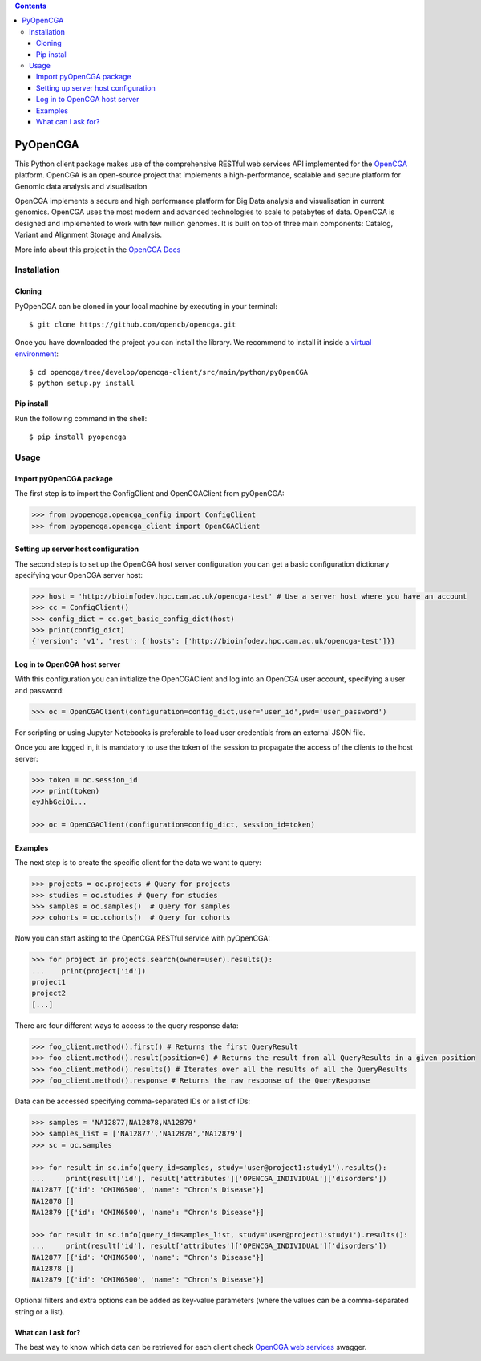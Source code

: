 .. contents::

PyOpenCGA
==========

This Python client package makes use of the comprehensive RESTful web services API implemented for the `OpenCGA`_ platform.
OpenCGA is an open-source project that implements a high-performance, scalable and secure platform for Genomic data analysis and visualisation

OpenCGA implements a secure and high performance platform for Big Data analysis and visualisation in current genomics.
OpenCGA uses the most modern and advanced technologies to scale to petabytes of data. OpenCGA is designed and implemented to work with
few million genomes. It is built on top of three main components: Catalog, Variant and Alignment Storage and Analysis.

More info about this project in the `OpenCGA Docs`_

Installation
------------

Cloning
```````
PyOpenCGA can be cloned in your local machine by executing in your terminal::

   $ git clone https://github.com/opencb/opencga.git

Once you have downloaded the project you can install the library. We recommend to install it inside a `virtual environment`_::

   $ cd opencga/tree/develop/opencga-client/src/main/python/pyOpenCGA
   $ python setup.py install

Pip install
```````````
Run the following command in the shell::

   $ pip install pyopencga

Usage
-----

Import pyOpenCGA package
````````````````````````

The first step is to import the ConfigClient and OpenCGAClient from pyOpenCGA:

.. code-block:: python

    >>> from pyopencga.opencga_config import ConfigClient
    >>> from pyopencga.opencga_client import OpenCGAClient

Setting up server host configuration
````````````````````````````````````

The second step is to set up the OpenCGA host server configuration you can get a basic configuration dictionary specifying your OpenCGA server host:

.. code-block:: python

    >>> host = 'http://bioinfodev.hpc.cam.ac.uk/opencga-test' # Use a server host where you have an account
    >>> cc = ConfigClient()
    >>> config_dict = cc.get_basic_config_dict(host)
    >>> print(config_dict)
    {'version': 'v1', 'rest': {'hosts': ['http://bioinfodev.hpc.cam.ac.uk/opencga-test']}} 

Log in to OpenCGA host server
`````````````````````````````

With this configuration you can initialize the OpenCGAClient and log into an OpenCGA user account, specifying a user and password:

.. code-block:: python

    >>> oc = OpenCGAClient(configuration=config_dict,user='user_id',pwd='user_password')

For scripting or using Jupyter Notebooks is preferable to load user credentials from an external JSON file.

Once you are logged in, it is mandatory to use the token of the session to propagate the access of the clients to the host server:

.. code-block:: python

    >>> token = oc.session_id
    >>> print(token)
    eyJhbGciOi...

    >>> oc = OpenCGAClient(configuration=config_dict, session_id=token)

Examples
````````

The next step is to create the specific client for the data we want to query:

.. code-block:: python

    >>> projects = oc.projects # Query for projects
    >>> studies = oc.studies # Query for studies 
    >>> samples = oc.samples()  # Query for samples
    >>> cohorts = oc.cohorts()  # Query for cohorts

Now you can start asking to the OpenCGA RESTful service with pyOpenCGA:

.. code-block:: python

    >>> for project in projects.search(owner=user).results(): 
    ...    print(project['id'])
    project1
    project2
    [...]

There are four different ways to access to the query response data:

.. code-block:: python

    >>> foo_client.method().first() # Returns the first QueryResult 
    >>> foo_client.method().result(position=0) # Returns the result from all QueryResults in a given position
    >>> foo_client.method().results() # Iterates over all the results of all the QueryResults
    >>> foo_client.method().response # Returns the raw response of the QueryResponse

Data can be accessed specifying comma-separated IDs or a list of IDs:

.. code-block:: python

    >>> samples = 'NA12877,NA12878,NA12879'
    >>> samples_list = ['NA12877','NA12878','NA12879']
    >>> sc = oc.samples

    >>> for result in sc.info(query_id=samples, study='user@project1:study1').results():
    ...     print(result['id'], result['attributes']['OPENCGA_INDIVIDUAL']['disorders'])
    NA12877 [{'id': 'OMIM6500', 'name': "Chron's Disease"}]
    NA12878 []
    NA12879 [{'id': 'OMIM6500', 'name': "Chron's Disease"}]

    >>> for result in sc.info(query_id=samples_list, study='user@project1:study1').results():
    ...     print(result['id'], result['attributes']['OPENCGA_INDIVIDUAL']['disorders'])
    NA12877 [{'id': 'OMIM6500', 'name': "Chron's Disease"}]
    NA12878 []
    NA12879 [{'id': 'OMIM6500', 'name': "Chron's Disease"}]

Optional filters and extra options can be added as key-value parameters (where the values can be a comma-separated string or a list).

What can I ask for?
```````````````````
The best way to know which data can be retrieved for each client check `OpenCGA web services`_ swagger.


.. _OpenCGA: https://github.com/opencb/opencga
.. _OpenCGA Docs: http://docs.opencb.org/display/opencga
.. _virtual environment: https://help.dreamhost.com/hc/en-us/articles/115000695551-Installing-and-using-virtualenv-with-Python-3 
.. _OpenCGA web services: http://bioinfodev.hpc.cam.ac.uk/opencga/webservices/
